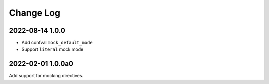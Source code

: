 ==========
Change Log
==========

2022-08-14 1.0.0
----------------

- Add confval ``mock_default_mode``
- Support ``literal`` mock mode

2022-02-01 1.0.0a0
------------------

Add support for mocking directives.
